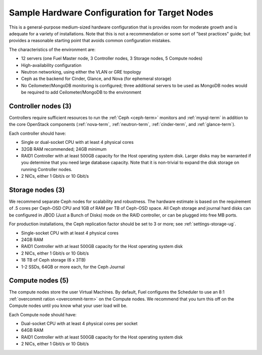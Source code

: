 
.. _sample-target-node-config-plan:

Sample Hardware Configuration for Target Nodes
----------------------------------------------

This is a general-purpose medium-sized hardware configuration
that is provides room for moderate growth
and is adequate for a variety of installations.
Note that this is not a recommendation
or some sort of "best practices" guide;
but provides a reasonable starting point
that avoids common configuration mistakes.

The characteristics of the environment are:

- 12 servers (one Fuel Master node, 3 Controller nodes,
  3 Storage nodes, 5 Compute nodes)
- High-availability configuration
- Neutron networking, using either the VLAN or GRE topology
- Ceph as the backend for Cinder, Glance, and Nova
  (for ephemeral storage)
- No Ceilometer/MongoDB monitoring is configured;
  three additional servers to be used as MongoDB nodes
  would be required to add Ceilometer/MongoDB to the environment

Controller nodes (3)
~~~~~~~~~~~~~~~~~~~~

Controllers require sufficient resources
to run the :ref:`Ceph <ceph-term>` monitors
and :ref:`mysql-term` in addition to the
core OpenStack components
(:ref:`nova-term`, :ref:`neutron-term`,
:ref:`cinder-term`, and :ref:`glance-term`).

Each controller should have:

- Single or dual-socket CPU with at least 4 physical cores
- 32GB RAM recommended; 24GB minimum
- RAID1 Controller with at least 500GB capacity
  for the Host operating system disk.
  Larger disks may be warranted
  if you determine that you need large database capacity.
  Note that it is non-trivial to expand the disk storage
  on running Controller nodes.
- 2 NICs, either 1 Gbit/s or 10 Gbit/s

Storage nodes (3)
~~~~~~~~~~~~~~~~~

We recommend separate Ceph nodes for
scalability and robustness.
The hardware estimate is based on the requirement
of .5 cores per Ceph-OSD CPU
and 1GB of RAM per TB of Ceph-OSD space.
All Ceph storage and journal hard disks
can be configured in JBOD (Just a Bunch of Disks) mode
on the RAID controller,
or can be plugged into free MB ports.

For production installations,
the Ceph replication factor should be set
to 3 or more;
see :ref:`settings-storage-ug`.

- Single-socket CPU with at least 4 physical cores
- 24GB RAM
- RAID1 Controller with at least 500GB capacity
  for the Host operating system disk
- 2 NICs, either 1 Gbit/s or 10 Gbit/s
- 18 TB of Ceph storage (6 x 3TB)
- 1-2 SSDs, 64GB or more each, for the Ceph Journal

Compute nodes (5)
~~~~~~~~~~~~~~~~~

The compute nodes store the user Virtual Machines.
By default, Fuel configures the Scheduler to use
an 8:1 :ref:`overcommit ration <overcommit-term>`
on the Compute nodes.
We recommend that you turn this off on the Compute nodes
until you know what your user load will be.

Each Compute node should have:

- Dual-socket CPU with at least 4 physical cores per socket
- 64GB RAM
- RAID1 Controller with at least 500GB capacity
  for the Host operating system disk
- 2 NICs, either 1 Gbit/s or 10 Gbit/s
